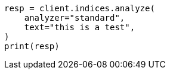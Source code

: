// This file is autogenerated, DO NOT EDIT
// indices/analyze.asciidoc:149

[source, python]
----
resp = client.indices.analyze(
    analyzer="standard",
    text="this is a test",
)
print(resp)
----
